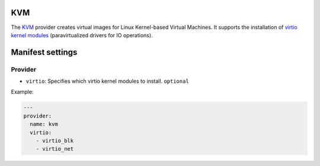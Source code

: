 KVM
---

The `KVM <http://www.linux-kvm.org/page/Main_Page>`__ provider creates
virtual images for Linux Kernel-based Virtual Machines. It supports the
installation of `virtio kernel
modules <http://www.linux-kvm.org/page/Virtio>`__ (paravirtualized
drivers for IO operations).

Manifest settings
-----------------

Provider
~~~~~~~~

-  ``virtio``: Specifies which virtio kernel modules to install.
   ``optional``

Example:

.. code-block:: yaml

    ---
    provider:
      name: kvm
      virtio:
        - virtio_blk
        - virtio_net
